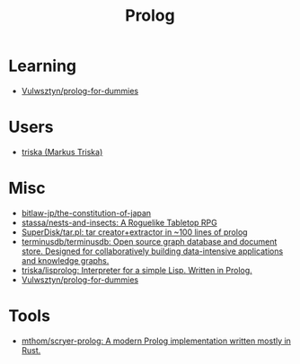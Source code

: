 :PROPERTIES:
:ID:       e1848f5d-637b-4d28-b574-e65e2bb6b1bb
:END:
#+title: Prolog

* Learning
- [[https://github.com/Vulwsztyn/prolog-for-dummies][Vulwsztyn/prolog-for-dummies]]

* Users

- [[https://github.com/triska][triska (Markus Triska)]]

* Misc

- [[https://github.com/bitlaw-jp/the-constitution-of-japan][bitlaw-jp/the-constitution-of-japan]]
- [[https://github.com/stassa/nests-and-insects][stassa/nests-and-insects: A Roguelike Tabletop RPG]]
- [[https://github.com/SuperDisk/tar.pl][SuperDisk/tar.pl: tar creator+extractor in ~100 lines of prolog]]
- [[https://github.com/terminusdb/terminusdb][terminusdb/terminusdb: Open source graph database and document store. Designed for collaboratively building data-intensive applications and knowledge graphs.]]
- [[https://github.com/triska/lisprolog][triska/lisprolog: Interpreter for a simple Lisp. Written in Prolog.]]
- [[https://github.com/Vulwsztyn/prolog-for-dummies][Vulwsztyn/prolog-for-dummies]]

* Tools
- [[https://github.com/mthom/scryer-prolog/][mthom/scryer-prolog: A modern Prolog implementation written mostly in Rust.]]

